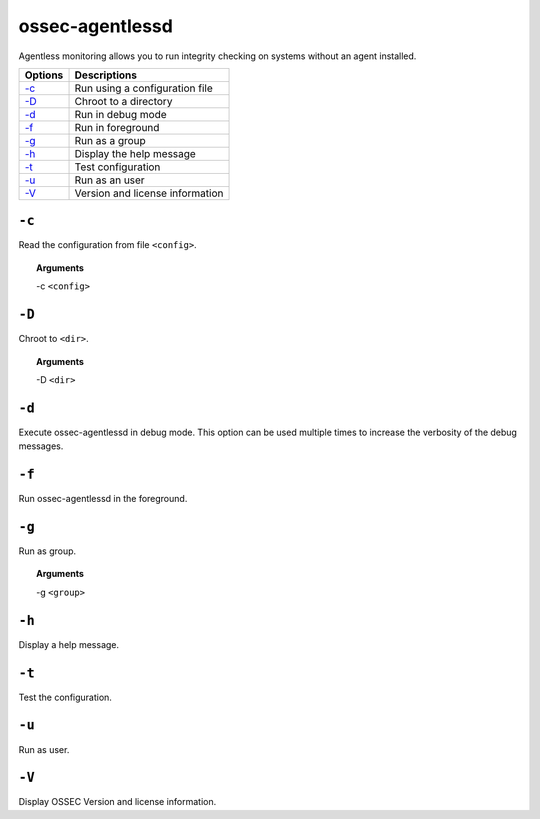 
.. _ossec-agentlessd:


ossec-agentlessd
================

Agentless monitoring allows you to run integrity checking on systems without an agent installed.



+-------------------------------+---------------------------------+
| Options                       | Descriptions                    |
+===============================+=================================+
| `-c`_                         | Run using a configuration file  |
+-------------------------------+---------------------------------+
| `-D <#agentlessd-directory>`__| Chroot to a directory           |
+-------------------------------+---------------------------------+
| `-d <#agentlessd-debug>`__    | Run in debug mode               |
+-------------------------------+---------------------------------+
| `-f`_                         | Run in foreground               |
+-------------------------------+---------------------------------+
| `-g`_                         | Run as a group                  |
+-------------------------------+---------------------------------+
| `-h`_                         | Display the help message        |
+-------------------------------+---------------------------------+
| `-t`_                         | Test configuration              |
+-------------------------------+---------------------------------+
| `-u`_                         | Run as an user                  |
+-------------------------------+---------------------------------+
| `-V`_                         | Version and license information |
+-------------------------------+---------------------------------+



``-c``
------

Read the configuration from file ``<config>``.

.. topic:: Arguments

  -c ``<config>``


.. _agentlessd-directory:

``-D``
------

Chroot to ``<dir>``.

.. topic:: Arguments

  -D ``<dir>``


.. _agentlessd-debug:

``-d``
------

Execute ossec-agentlessd in debug mode. This option can be used multiple times to increase the verbosity of the debug messages.

``-f``
------

Run ossec-agentlessd in the foreground.


``-g``
------

Run as group.

.. topic:: Arguments

  -g ``<group>``



``-h``
------

Display a help message.

``-t``
------

Test the configuration.

``-u``
------

Run as user.

``-V``
------

Display OSSEC Version and license information.
